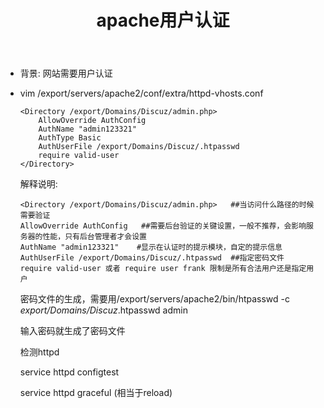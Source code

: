 #+TITLE: apache用户认证

- 背景: 网站需要用户认证

     [[file:image/apache_authconfig.png]]

- vim /export/servers/apache2/conf/extra/httpd-vhosts.conf

  #+BEGIN_EXAMPLE
  <Directory /export/Domains/Discuz/admin.php>
      AllowOverride AuthConfig
      AuthName "admin123321"
      AuthType Basic
      AuthUserFile /export/Domains/Discuz/.htpasswd
      require valid-user
  </Directory>
  #+END_EXAMPLE
  解释说明:
  #+BEGIN_EXAMPLE
  <Directory /export/Domains/Discuz/admin.php>   ##当访问什么路径的时候需要验证
  AllowOverride AuthConfig   ##需要后台验证的关键设置，一般不推荐，会影响服务器的性能，只有后台管理者才会设置
  AuthName "admin123321"    #显示在认证时的提示模块，自定的提示信息
  AuthUserFile /export/Domains/Discuz/.htpasswd  ##指定密码文件
  require valid-user 或者 require user frank 限制是所有合法用户还是指定用户
  #+END_EXAMPLE
   密码文件的生成，需要用/export/servers/apache2/bin/htpasswd -c /export/Domains/Discuz/.htpasswd admin

   输入密码就生成了密码文件

   检测httpd

   service httpd configtest

   service httpd graceful       (相当于reload)
